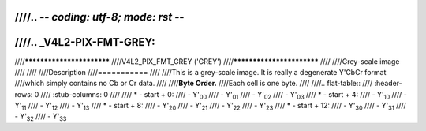 ////.. -*- coding: utf-8; mode: rst -*-
////
////.. _V4L2-PIX-FMT-GREY:
////
////**************************
////V4L2_PIX_FMT_GREY ('GREY')
////**************************
////
////Grey-scale image
////
////
////Description
////===========
////
////This is a grey-scale image. It is really a degenerate Y'CbCr format
////which simply contains no Cb or Cr data.
////
////**Byte Order.**
////Each cell is one byte.
////
////.. flat-table::
////    :header-rows:  0
////    :stub-columns: 0
////
////    * - start + 0:
////      - Y'\ :sub:`00`
////      - Y'\ :sub:`01`
////      - Y'\ :sub:`02`
////      - Y'\ :sub:`03`
////    * - start + 4:
////      - Y'\ :sub:`10`
////      - Y'\ :sub:`11`
////      - Y'\ :sub:`12`
////      - Y'\ :sub:`13`
////    * - start + 8:
////      - Y'\ :sub:`20`
////      - Y'\ :sub:`21`
////      - Y'\ :sub:`22`
////      - Y'\ :sub:`23`
////    * - start + 12:
////      - Y'\ :sub:`30`
////      - Y'\ :sub:`31`
////      - Y'\ :sub:`32`
////      - Y'\ :sub:`33`

